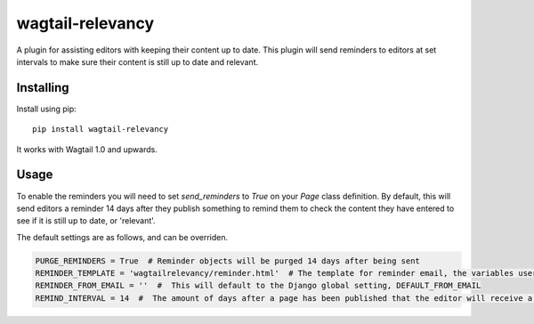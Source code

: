 ===============
wagtail-relevancy
===============

A plugin for assisting editors with keeping their content up to date.
This plugin will send reminders to editors at set intervals to make sure their content
is still up to date and relevant.

Installing
==========

Install using pip::

    pip install wagtail-relevancy

It works with Wagtail 1.0 and upwards.

Usage
=====

To enable the reminders you will need to set `send_reminders` to `True` on your `Page` class definition.
By default, this will send editors a reminder 14 days after they publish something to remind them to check the content
they have entered to see if it is still up to date, or 'relevant'.

The default settings are as follows, and can be overriden.

.. code-block:: python

    PURGE_REMINDERS = True  # Reminder objects will be purged 14 days after being sent
    REMINDER_TEMPLATE = 'wagtailrelevancy/reminder.html'  # The template for reminder email, the variables user, page and site_name are available in the context
    REMINDER_FROM_EMAIL = ''  #  This will default to the Django global setting, DEFAULT_FROM_EMAIL
    REMIND_INTERVAL = 14  #  The amount of days after a page has been published that the editor will receive a reminder.
